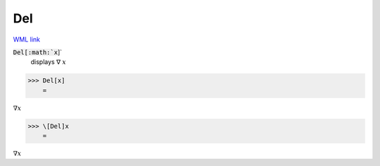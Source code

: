 Del
===

`WML link <https://reference.wolfram.com/language/ref/Del.html>`_


:code:`Del[:math:`x`]`
    displays ∇ :math:`x`





>>> Del[x]
    =

:math:`\nabla x`


>>> \[Del]x
    =

:math:`\nabla x`


